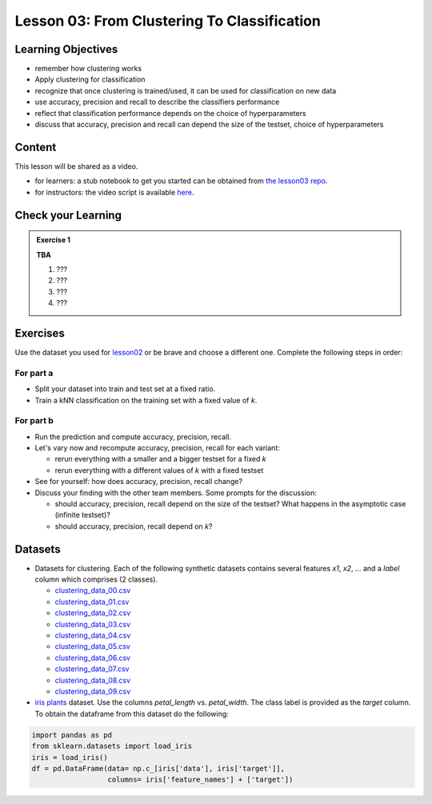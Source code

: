 Lesson 03: From Clustering To Classification
********************************************

Learning Objectives
===================

* remember how clustering works
* Apply clustering for classification
* recognize that once clustering is trained/used, it can be used for classification on new data
* use accuracy, precision and recall to describe the classifiers performance
* reflect that classification performance depends on the choice of hyperparameters
* discuss that accuracy, precision and recall can depend the size of the testset, choice of hyperparameters


Content
=======

This lesson will be shared as a video.

* for learners: a stub notebook to get you started can be obtained from `the lesson03 repo <https://github.com/deeplearning540/lesson03/blob/main/lesson.ipynb>`_.
* for instructors: the video script is available `here <https://github.com/deeplearning540/deeplearning540.github.io/blob/main/source/lesson03/script.ipynb>`_.


Check your Learning
===================

.. admonition:: Exercise 1

   **TBA**

   1. ???
   2. ???
   3. ???
   4. ???


Exercises
=========

Use the dataset you used for `lesson02 </source/lesson02/content.rst>`_ or be brave and choose a different one. Complete the following steps in order:

For part a
----------

- Split your dataset into train and test set at a fixed ratio.

- Train a kNN classification on the training set with a fixed value of `k`. 

For part b
----------

- Run the prediction and compute accuracy, precision, recall.

- Let's vary now and recompute accuracy, precision, recall for each variant:

  - rerun everything with a smaller and a bigger testset for a fixed `k`
  - rerun everything with a different values of `k` with a fixed testset

- See for yourself: how does accuracy, precision, recall change?

- Discuss your finding with the other team members. Some prompts for the discussion:

  - should accuracy, precision, recall depend on the size of the testset? What happens in the asymptotic case (infinite testset)?
  - should accuracy, precision, recall depend on `k`?



Datasets
========

* Datasets for clustering. Each of the following synthetic datasets contains several features `x1`, `x2`, ... and a `label` column which comprises (2 classes).

  * `clustering_data_00.csv <https://github.com/deeplearning540/lesson02/blob/main/data/clustering_data_00.csv>`_
  * `clustering_data_01.csv <https://github.com/deeplearning540/lesson02/blob/main/data/clustering_data_01.csv>`_
  * `clustering_data_02.csv <https://github.com/deeplearning540/lesson02/blob/main/data/clustering_data_02.csv>`_
  * `clustering_data_03.csv <https://github.com/deeplearning540/lesson02/blob/main/data/clustering_data_03.csv>`_
  * `clustering_data_04.csv <https://github.com/deeplearning540/lesson02/blob/main/data/clustering_data_04.csv>`_
  * `clustering_data_05.csv <https://github.com/deeplearning540/lesson02/blob/main/data/clustering_data_05.csv>`_
  * `clustering_data_06.csv <https://github.com/deeplearning540/lesson02/blob/main/data/clustering_data_06.csv>`_
  * `clustering_data_07.csv <https://github.com/deeplearning540/lesson02/blob/main/data/clustering_data_07.csv>`_
  * `clustering_data_08.csv <https://github.com/deeplearning540/lesson02/blob/main/data/clustering_data_08.csv>`_
  * `clustering_data_09.csv <https://github.com/deeplearning540/lesson02/blob/main/data/clustering_data_09.csv>`_

* `iris plants <https://scikit-learn.org/stable/datasets/toy_dataset.html#iris-plants-dataset>`_ dataset. Use the columns `petal_length` vs. `petal_width`. The class label is provided as the `target` column. To obtain the dataframe from this dataset do the following:

.. code-block:: python

  import pandas as pd
  from sklearn.datasets import load_iris
  iris = load_iris()
  df = pd.DataFrame(data= np.c_[iris['data'], iris['target']],
                    columns= iris['feature_names'] + ['target'])
